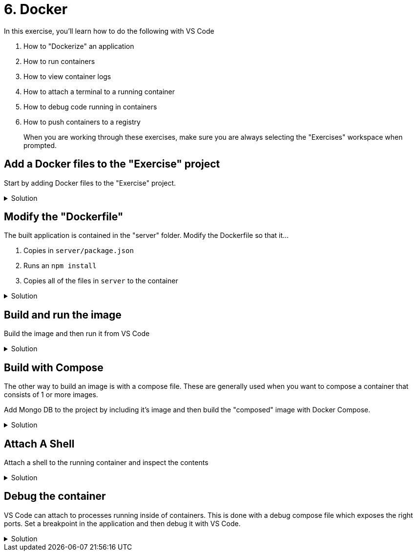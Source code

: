 :doctype: article
:experimental: true

= 6. Docker

In this exercise, you'll learn how to do the following with VS Code

1. How to "Dockerize" an application
2. How to run containers
3. How to view container logs 
4. How to attach a terminal to a running container
5. How to debug code running in containers
6. How to push containers to a registry

> When you are working through these exercises, make sure you are always selecting the "Exercises" workspace when prompted.

== Add a Docker files to the "Exercise" project 

Start by adding Docker files to the "Exercise" project.

.Solution
[%collapsible]
====
1. kbd:[Ctrl] / kbd:[Cmd] + kbd:[Shift] + kbd:[P] 
1. Select "Add Dockerfiles to Workspace
1. Select the "Exercise" workspace
1. Select "Node.js"
1. Change the default port 3001
====

== Modify the "Dockerfile"

The built application is contained in the "server" folder. Modify the Dockerfile so that it...

1. Copies in `server/package.json`
1. Runs an `npm install`
1. Copies all of the files in `server` to the container

.Solution
[%collapsible]
====
1. Modify line 4 of the Dockerfile to be...
----
COPY ["server/package.json", "server/package-lock.json*", "server/npm-shrinkwrap.json*", "./"]
----
1. Modify line 6 to copy in the contents of only the `server` folder
----
COPY server .
----
====

== Build and run the image

Build the image and then run it from VS Code

.Solution
[%collapsible]
====
1. kbd:[Ctrl] / kbd:[Cmd] + kbd:[Shift] + kbd:[P] 
1. Select "Docker: Build Image"
1. Select "Exercise"
1. Select "Dockerfile"
1. Take the default image name
1. Open up the Docker explorer in VS Code
1. Locate the image at the top in the "images" section
1. Expand the image and right-click the contents
1. Select "Run"
====

== Build with Compose

The other way to build an image is with a compose file. These are generally used when you want to compose a container that consists of 1 or more images. 

Add Mongo DB to the project by including it's image and then build the "composed" image with Docker Compose.

.Solution
[%collapsible]
====
1. Open the `docker-compose.yml` file
1. Add a section called "mongo" and include the Mongo DB image
----
  mongo: 
    image: 'mongo'
----
1. Link the "mongo" image to the "exercise-6-docker" image
----
version: '2.1'

services:
  exercise-6-docker:
    image: exercise-6-docker
    build: .
    environment:
      NODE_ENV: production
    ports:
      - 3000:3000
    links:
      - mongo

  mongo: 
    image: 'mongo'
----
====

== Attach A Shell

Attach a shell to the running container and inspect the contents

.Solution
[%collapsible]
====
1. Right-click the running image and select "Attach Shell"
1. List out all files in the container with `ls`
====

== Debug the container

VS Code can attach to processes running inside of containers. This is done with a debug compose file which exposes the right ports. Set a breakpoint in the application and then debug it with VS Code.

.Solution
[%collapsible]
====
1. Press the "Debug" icon to open the debug explorer
1. Press the gear icon at the top to generate a launch configuration
1. Select "Docker: Node"
1. Modify the launch configuration to match the following
----
{
  "version": "0.2.0",
  "configurations": [
    {
      "name": "Docker: Attach to Node",
      "type": "node",
      "request": "attach",
      "remoteRoot": "/usr/src/app",
      "localRoot": "${workspaceRoot}/server"
    }
  ]
}
----
1. kbd:[Ctrl] / kbd:[Cmd] + kbd:[Shift] + kbd:[P] 
1. Select "Docker: Compose Up"
1. Select the "Exercises" workspace
1. Select the `docker-compose.debug.yaml` file
1. kbd:[F5]
====